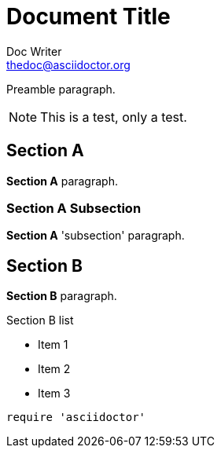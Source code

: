 = Document Title
Doc Writer <thedoc@asciidoctor.org>
:idprefix: id_

Preamble paragraph.

NOTE: This is a test, only a test.

== Section A

*Section A* paragraph.

=== Section A Subsection

*Section A* 'subsection' paragraph.

== Section B

*Section B* paragraph.

.Section B list
* Item 1
* Item 2
* Item 3

[source,ruby]
require 'asciidoctor'
